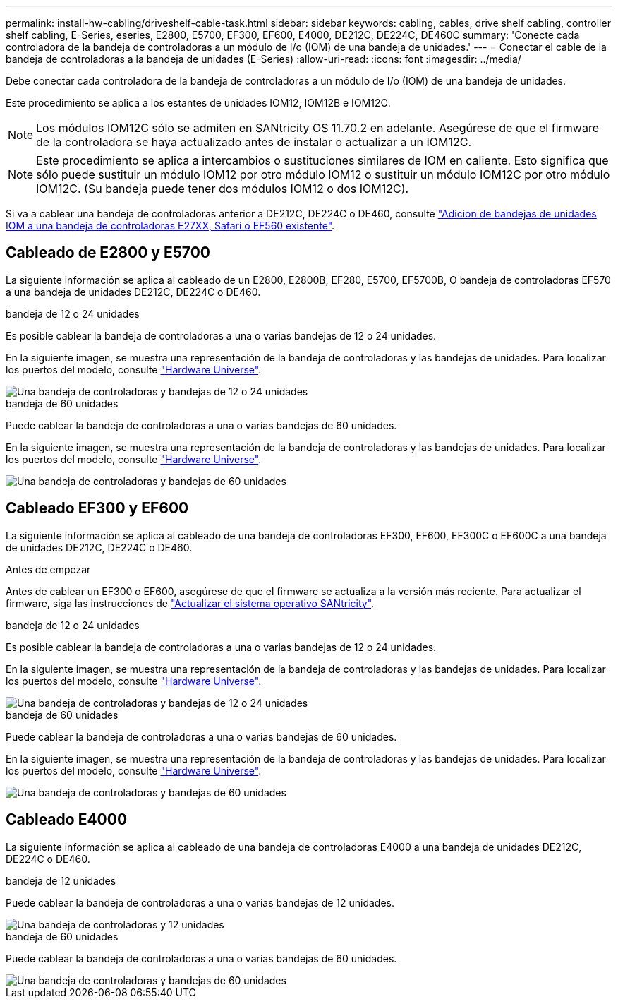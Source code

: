 ---
permalink: install-hw-cabling/driveshelf-cable-task.html 
sidebar: sidebar 
keywords: cabling, cables, drive shelf cabling, controller shelf cabling, E-Series, eseries, E2800, E5700, EF300, EF600, E4000, DE212C, DE224C, DE460C 
summary: 'Conecte cada controladora de la bandeja de controladoras a un módulo de I/o (IOM) de una bandeja de unidades.' 
---
= Conectar el cable de la bandeja de controladoras a la bandeja de unidades (E-Series)
:allow-uri-read: 
:icons: font
:imagesdir: ../media/


[role="lead"]
Debe conectar cada controladora de la bandeja de controladoras a un módulo de I/o (IOM) de una bandeja de unidades.

Este procedimiento se aplica a los estantes de unidades IOM12, IOM12B e IOM12C.


NOTE: Los módulos IOM12C sólo se admiten en SANtricity OS 11.70.2 en adelante. Asegúrese de que el firmware de la controladora se haya actualizado antes de instalar o actualizar a un IOM12C.


NOTE: Este procedimiento se aplica a intercambios o sustituciones similares de IOM en caliente. Esto significa que sólo puede sustituir un módulo IOM12 por otro módulo IOM12 o sustituir un módulo IOM12C por otro módulo IOM12C. (Su bandeja puede tener dos módulos IOM12 o dos IOM12C).

Si va a cablear una bandeja de controladoras anterior a DE212C, DE224C o DE460, consulte https://mysupport.netapp.com/ecm/ecm_download_file/ECMLP2859057["Adición de bandejas de unidades IOM a una bandeja de controladoras E27XX, Safari o EF560 existente"^].



== Cableado de E2800 y E5700

La siguiente información se aplica al cableado de un E2800, E2800B, EF280, E5700, EF5700B, O bandeja de controladoras EF570 a una bandeja de unidades DE212C, DE224C o DE460.

[role="tabbed-block"]
====
.bandeja de 12 o 24 unidades
--
Es posible cablear la bandeja de controladoras a una o varias bandejas de 12 o 24 unidades.

En la siguiente imagen, se muestra una representación de la bandeja de controladoras y las bandejas de unidades. Para localizar los puertos del modelo, consulte https://hwu.netapp.com/Controller/Index?platformTypeId=2357027["Hardware Universe"^].

image::../media/12_24_cabling.png[Una bandeja de controladoras y bandejas de 12 o 24 unidades]

--
.bandeja de 60 unidades
--
Puede cablear la bandeja de controladoras a una o varias bandejas de 60 unidades.

En la siguiente imagen, se muestra una representación de la bandeja de controladoras y las bandejas de unidades. Para localizar los puertos del modelo, consulte https://hwu.netapp.com/Controller/Index?platformTypeId=2357027["Hardware Universe"^].

image::../media/60_cabling.png[Una bandeja de controladoras y bandejas de 60 unidades]

--
====


== Cableado EF300 y EF600

La siguiente información se aplica al cableado de una bandeja de controladoras EF300, EF600, EF300C o EF600C a una bandeja de unidades DE212C, DE224C o DE460.

.Antes de empezar
Antes de cablear un EF300 o EF600, asegúrese de que el firmware se actualiza a la versión más reciente. Para actualizar el firmware, siga las instrucciones de link:../upgrade-santricity/index.html["Actualizar el sistema operativo SANtricity"^].

[role="tabbed-block"]
====
.bandeja de 12 o 24 unidades
--
Es posible cablear la bandeja de controladoras a una o varias bandejas de 12 o 24 unidades.

En la siguiente imagen, se muestra una representación de la bandeja de controladoras y las bandejas de unidades. Para localizar los puertos del modelo, consulte https://hwu.netapp.com/Controller/Index?platformTypeId=2357027["Hardware Universe"^].

image::../media/ef_to_de224c_four_shelves.png[Una bandeja de controladoras y bandejas de 12 o 24 unidades]

--
.bandeja de 60 unidades
--
Puede cablear la bandeja de controladoras a una o varias bandejas de 60 unidades.

En la siguiente imagen, se muestra una representación de la bandeja de controladoras y las bandejas de unidades. Para localizar los puertos del modelo, consulte https://hwu.netapp.com/Controller/Index?platformTypeId=2357027["Hardware Universe"^].

image::../media/ef_to_de460c.png[Una bandeja de controladoras y bandejas de 60 unidades]

--
====


== Cableado E4000

La siguiente información se aplica al cableado de una bandeja de controladoras E4000 a una bandeja de unidades DE212C, DE224C o DE460.

[role="tabbed-block"]
====
.bandeja de 12 unidades
--
Puede cablear la bandeja de controladoras a una o varias bandejas de 12 unidades.

image::../media/e4012_cabling.png[Una bandeja de controladoras y 12 unidades]

--
.bandeja de 60 unidades
--
Puede cablear la bandeja de controladoras a una o varias bandejas de 60 unidades.

image::../media/e4060_cabling.png[Una bandeja de controladoras y bandejas de 60 unidades]

--
====